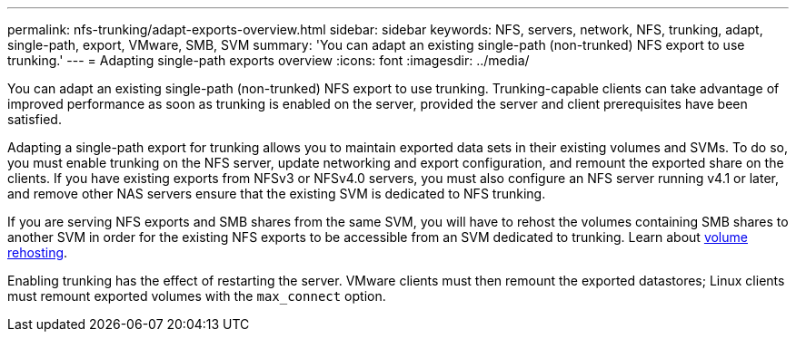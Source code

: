 ---
permalink: nfs-trunking/adapt-exports-overview.html
sidebar: sidebar
keywords: NFS, servers, network, NFS, trunking, adapt, single-path, export, VMware, SMB, SVM 
summary: 'You can adapt an existing single-path (non-trunked) NFS export to use trunking.'
---
= Adapting single-path exports overview 
:icons: font
:imagesdir: ../media/

[lead]
You can adapt an existing single-path (non-trunked) NFS export to use trunking. Trunking-capable clients can take advantage of improved performance as soon as trunking is enabled on the server, provided the server and client prerequisites have been satisfied.

Adapting a single-path export for trunking allows you to maintain exported data sets in their existing volumes and SVMs. To do so, you must enable trunking on the NFS server, update networking and export configuration, and remount the exported share on the clients. If you have existing exports from NFSv3 or NFSv4.0 servers, you must also configure an NFS server running v4.1 or later, and remove other NAS servers ensure that the existing SVM is dedicated to NFS trunking.

If you are serving NFS exports and SMB shares from the same SVM, you will have to rehost the volumes containing SMB shares to another SVM in order for the existing NFS exports to be accessible from an SVM dedicated to trunking. Learn about link:../volumes/rehost-volume-another-svm-task.html[volume rehosting]. 

Enabling trunking has the effect of restarting the server. VMware clients must then remount the exported datastores; Linux clients must remount exported volumes with the `max_connect` option.

// 2023 Jan 09, ONTAPDOC-552

